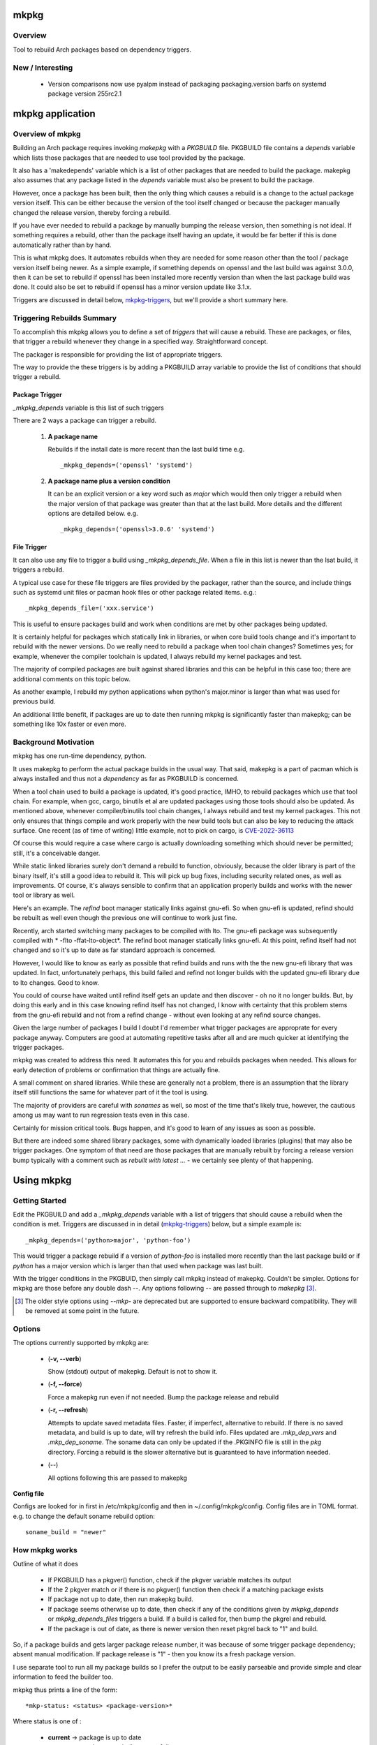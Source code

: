 .. SPDX-License-Identifier: MIT

#####
mkpkg
#####

Overview
========

Tool to rebuild Arch packages based on dependency triggers.

New / Interesting
==================

 * Version comparisons now use pyalpm instead of packaging
   packaging.version barfs on systemd package version 255rc2.1

#################
mkpkg application
#################

Overview of mkpkg
=================

Building an Arch package requires invoking *makepkg* with a *PKGBUILD* file.
PKGBUILD file contains a *depends* variable which lists those packages that are
needed to use tool provided by the package.

It also has a 'makedepends' variable which is a list of other packages that are
needed to build the package. makepkg also assumes that any package listed in the *depends* 
variable must also be present to build the package.

However, once a package has been built, then the only thing which causes 
a rebuild is a change to the actual package version itself. This can be either because
the version of the tool itself changed or because the packager manually 
changed the release version, thereby forcing a rebuild.

If you have ever needed to rebuild a package by manually bumping the release version, then
something is not ideal. If something requires a rebuild, other than 
the package itself having an update, it would be far better if this is done automatically
rather than by hand. 

This is what mkpkg does. It automates rebuilds when they are needed for some reason 
other than the tool / package version itself being newer. As a simple example, if something
depends on openssl and the last build was against 3.0.0, then it can be set to rebuild 
if openssl has been installed more recently version than when the last package build 
was done. It could also be set to rebuild if openssl has a minor version update like 3.1.x.

Triggers are discussed in detail below, `mkpkg-triggers`_, but we'll provide a short summary
here.

Triggering Rebuilds Summary
===========================

To accomplish this mkpkg allows you to define a set of *triggers* that will cause a rebuild. 
These are packages, or files,  that trigger a rebuild whenever they change in a
specified way. Straightforward concept.

The packager is responsible for providing the list of appropriate triggers.

The way to provide the these triggers is by adding a PKGBUILD array variable
to provide the list of conditions that should trigger a rebuild. 

Package Trigger
---------------

*_mkpkg_depends* variable is this list of such triggers 

There are 2 ways a package can trigger a rebuild.

 #. **A package name**

    Rebuilds if the install date is more recent than the last build time 
    e.g. ::

        _mkpkg_depends=('openssl' 'systemd')

 #. **A package name plus a version condition**

    It can be an explicit version or a key word such as *major* which would then only trigger
    a rebuild when the major version of that package was greater than that at the last build. 
    More details and the different options are detailed below.
    e.g. ::

        _mkpkg_depends=('openssl>3.0.6' 'systemd')

File Trigger
------------

It can also use any file to trigger a build using *_mkpkg_depends_file*. When a file in this
list is newer than the lsat build, it triggers a rebuild.

A typical use case for these file triggers are files provided by the packager, 
rather than the source, and include things such as systemd unit files or pacman hook 
files or other package related items.
e.g.::

        _mkpkg_depends_file=('xxx.service')
        
This is useful to ensure packages build and work when conditions are met by
other packages being updated.

It is certainly helpful for packages which statically link in libraries, or when core build tools
change and it's important to rebuild with the newer versions. Do we really need to rebuild a package
when tool chain changes? Sometimes yes; for example, whenever the compiler toolchain is updated, 
I always rebuild my kernel packages and test. 

The majority of compiled packages are built against shared libraries and this can be helpful in 
this case too; there are additional comments on this topic below.  

As another example, I rebuild my python applications when python's major.minor is larger 
than what was used for previous build.

An additional little benefit, if packages are up to date then running mkpkg is significantly
faster than makepkg; can be something like 10x faster or even more.  


Background Motivation 
=====================

mkpkg has one run-time dependency,  python. 

It uses makepkg to perform the actual package builds in the usual way. That said,  makepkg is 
a part of pacman which is always installed and thus not a *dependency* as far
as PKGBUILD is concerned.

When a tool chain used to build a package is updated, it's good practice, IMHO, to 
rebuild packages which use that tool chain.  For example, when gcc, cargo, binutils et al are updated 
packages using those tools should also be updated. As mentioned above, whenever compiler/binutils 
tool chain changes, I always rebuild and test my kernel packages. This not only ensures that
things compile and work properly with the new build tools but can also be key to reducing the attack
surface. One recent (as of time of writing) little example, not to pick on cargo, is `CVE-2022-36113`_

.. _`CVE-2022-36113`: https://nvd.nist.gov/vuln/detail/CVE-2022-36113

Of course this would require a case where cargo is actually downloading something which
should never be permitted; still, it's a conceivable danger.

While static linked libraries surely don't demand a rebuild to function, obviously, because 
the older library is part of the binary itself, it's still a good idea to rebuild it. 
This will pick up bug fixes, including security related ones, as well as improvements.  Of course,
it's always sensible to confirm that an application properly builds and works with 
the newer tool or library as well.

Here's an example. The *refind* boot manager statically links against gnu-efi. So when gnu-efi is updated, 
refind should be rebuilt as well even though the previous one will continue to work just fine.

Recently, arch started switching many packages to be compiled with lto. The gnu-efi package 
was subsequently compiled with * -flto -ffat-lto-object*.  The refind boot manager statically 
links gnu-efi.  At this point, refind itself had not changed and so it's up to date as far 
standard approach is concerned. 

However, I would like to know as early as possible that refind builds and runs with the the 
new gnu-efi library that was updated. In fact, unfortunately perhaps, this build failed and 
refind not longer builds with the updated gnu-efi library due to lto changes. Good to know.

You could of course have waited until refind itself gets an update and then discover - oh 
no it no longer builds. But, by doing this early and in this case knowing refind itself has 
not changed, I know with certainty that this problem stems from the gnu-efi rebuild and not from a 
refind change - without even looking at any refind source changes.

Given the large number of packages I build I doubt I'd remember what trigger packages 
are approprate for every package anyway. Computers are good at automating
repetitive tasks after all and are much quicker at identifying the trigger packages.

mkpkg was created to address this need. It automates this for you and rebuilds packages when needed.
This allows for early detection of problems or confirmation that things are actually fine.

A small comment on shared libraries. While these are generally not a problem, 
there is an assumption that the library itself still functions the same for whatever part 
of it the tool is using.  

The majority of providers are careful with *sonames* as well, so most of the time 
that's likely true, however, the cautious among us may want to run regression 
tests even in this case. 

Certainly for mission critical tools. Bugs happen, and it's good to 
learn of any issues as soon as possible.  

But there are indeed some shared library packages, some with dynamically loaded 
libraries (plugins) that may also be trigger packages.  One symptom of that need are those
packages that are manually rebuilt by forcing a release version bump typically with a comment
such as *rebuilt with latest ...* - we certainly see plenty of that happening.



############
Using  mkpkg
############

Getting Started
===============

Edit the PKGBUILD and add a *_mkpkg_depends* variable with a list of triggers that
should cause a rebuild when the condition is met. Triggers are discussed in 
in detail (`mkpkg-triggers`_) below, but a simple example is::

    _mkpkg_depends=('python>major', 'python-foo') 

This would trigger a package rebuild if a version of *python-foo* is installed more recently 
than the last package build or if *python* has a major version which is larger than that
used when package was last built.

With the trigger conditions in the PKGBUID, then simply call mkpkg instead of makepkg. Couldn't be simpler. 
Options for mkpkg are those before any double dash *--*. Any options following *--*
are passed through to *makepkg* [#]_.

.. [#] The older style options using *--mkp-* are deprecated but are supported to ensure backward compatibility. They will be removed at some point in the future.

Options
=======

The options currently supported by mkpkg are:

 * (**-v, --verb**)   

   Show (stdout) output of makepkg.  Default is not to show it.

 * (**-f, --force**)

   Force a makepkg run even if not needed. Bump the package release and rebuild

 * (**-r, --refresh**)

   Attempts to update saved metadata files. Faster, if imperfect, alternative to rebuild.
   If there is no saved metadata, and build is up to date, will try refresh the build info.
   Files updated are *.mkp\_dep\_vers* and  *.mkp_dep_soname*. The soname data can only be updated
   if the .PKGINFO file is still in the *pkg* directory.  Forcing a rebuild is the 
   slower alternative but is guaranteed to have information needed.

 * (*--*)  

   All options following this are passed to makepkg 

**Config file**

Configs are looked for in first in /etc/mkpkg/config and then in
~/.config/mkpkg/config. Config files are in TOML format. 
e.g. to change the default soname rebuild option::

        soname_build = "newer"

How mkpkg works
===============

Outline of what it does
    
 * If PKGBUILD has a pkgver() function, check if the pkgver variable matches its output

 * If the 2 pkgver match or if there is no pkgver() function then check if a matching package exists

 * If package not up to date, then run makepkg build.

 * If package seems otherwise up to date, then check if any of the conditions given by
   *mkpkg_depends* or *mkpkg_depends_files* triggers a build.  If a build is called for, 
   then bump the pkgrel and rebuild.

 * If the package is out of date, as there is newer version then reset pkgrel back to "1" and build.

So, if a package builds and gets larger package release number, it was because of some trigger package 
dependency; absent manual modification.  If package release is "1" - then you know its a fresh package version.

I use separate tool to run all my package builds so I prefer the output to be easily parseable and provide
simple and clear information to feed the builder too.

mkpkg thus prints a line of the form::

    *mkp-status: <status> <package-version>*

Where status is one of :
 
 * **current** -> package is up to date
 * **success** -> package was built successfully
 * **error**   -> problem occurred.

Obviously, package-version is what is sounds like.

It is possible for mkpkg itself to fail for some reason, in which case the *mkp-status:* line could be absent.
This is also simple to detect programatically.

.. _mkpkg-triggers:

Triggering Rebuilds Details
===========================

_mkpkg_depends
--------------

There are 2 kinds of triggers. A trigger based on package and a trigger based on file
changed. Each is set using the PKGBUILD variable with a an array of triggers. The variables
used are:

 * **_mkpkg_depends**

This variable provides a list of packages to trigger a rebuild. 
Each item in the list can be in one of 2 forms:

  #. *name*

     The item is the name of the package then
     this will trigger a rebuild if the install time of a listed package is newer than the
     time of the last build.  

  #. *package_name* *compare-op* *vers_trigger*

     This provides semantic version triggers. Package versions are taken
     to be of the form 'major.minor.patch' or more generally 'elem1.elem2.elem3....'
     White space around the comparison operator is optional. 

  * *compare-op* 

    is one of : **>**, **>=** or **<**

  * *vers_trigger* 

    Based on comparing the first [N] elems of the version or the entire version.

    * First_[N] : rebuild if first [N] elems of package version greater than when last built

    * major     : alias for First_1 (rebuild if major > last_build)

    * minor     : alias for First_2 (rebuild if major.minor > last_build)

    * patch     : alias for First_3 (if major.minor.patch > last_build)  

        * micro     : another name for patch

    * extra     : alias for First_4 (major.minor.patch.extra)  

        * releaselevel : alias for extra

    * serial    : alias for First_5 (major.minor.patch.extra.serial)  

    * last      : rebuild if package version > last_build version.
    
*last* is very similar to a time based trigger but based on version instead of time.

For example if the expression is ::

    'pkg_name>First_2' 

or equivalently::

    'pkg_name>minor' 
    
and the current package version is 1.2.3,  while the version when last built was 1.2.0 then
the versions being compared would be ::

    '1.2' > '1.2' which is false. 

Whereas if the expression was::

    'pkg_name>First_3'

then the comparison would be ::

    '1.2.3' > '1.2.0' 

which is true

N.B. The package must be built at least once using mkpkg so it can save the dependent package
versions used. So if a version trigger is added,  then this triggers a rebuild as it treats this
as if the dependent package version is greater than last used (which is not known at this point).
On subsequent builds the last built version of each dependent package is then known.

Unlike the standard *makedepends* variable, this allows one to not include things 
that are required to build the package but don't have any affect on the tool function. 
For example 'git' - which while required to build will not generally change the tool.

Another example, if python was version 3.10 when the package was last built and we have:::

        _mkpkg_depends=('python>minor' 'python-dnspython')

Then a rebuild will be done if python is greater than or equal to 3.11.x or if
python-dnspython was installed more recently than the last build. This will not trigger
a rebuild if python is updated from 3.10.7 to 3.10.8,  since this is a patch update 
not a minor or major update. 

Why support '<' you may ask.  The only sensible use for less than operator would be to 
provide a mechanism to trigger a rebuild when a package gets downgraded. This would be
accomplished using ::

        pkg_name < last 

_mkpkg_depends_files
--------------------

 * *_mkpkg_depends_files*

    This variable can be used to provide a list of files that should trigger a rebuild.
    The files are relative to the directory containing PKGBUILD.  

This might be useful, for example, if the source for some daemon doesn't provide a 
systemd service file, and the packager adds the file. Adding the file to this list 
would now trigger rebuilds should there be changes to the service file.
An alternative would be to put these files into a git repo and just using the git version.
For a small number of files this may be more convenient/simpler.

These variables offer considerable control over what can be used to trigger rebuilds.

Discussion and Next Steps
=========================

Possible future enhancement 
---------------------------

While mkpkg works for all the packages I build, I am more than happy to take
enhancement requests - and, of course, to fix bugs!

As mentioned earlier, it's pretty useful to run regression tests after run-time dependencies change.
For example shared libraries or other programs used by the tool.
To handle this case we might consider adding a separate variable - such as *mkpkg_test_depends* 
which lists these kind of dependencies.  

We note that *checkdepends* vartiable is quite different in intent, as it is used to identify 
those packages needed to do testing but NOT for things which could impact the outcome
of running the tool. 

########
Appendix
########

mkpkg Source
============

The source is kept in the github repository `Github-mkpkg`_.


Installation
============

Available on
 * `Github-mkpkg`_
 * `Archlinux AUR`_

.. _Github-mkpkg: https://github.com/gene-git/Arch-mkpkg
.. _Archlinux AUR: https://aur.archlinux.org/packages/mkpkg

On Arch you can build using the provided PKGBUILD in the packaging directory or from the AUR.
To build manually, clone the repo and :

 .. code-block:: bash

        rm -f dist/*
        /usr/bin/python -m build --wheel --no-isolation
        root_dest="/"
        ./scripts/do-install $root_dest

When running as non-root then set root_dest a user writable directory

Dependencies
============

- Run Time:
  - python (3.9 or later)
  - pyalpm

- Building Package :
  - git 
  - build aka python-build
  - intaller aka python-installer
  - wheel aka python-wheel
  - poetry aka python-poetry
  - rsync

* Optional for building docs:

  * sphinx
  * texlive-latexextra  (archlinux packaguing of texlive tools)

Philosophy
==========

We follow the *live at head commit* philosophy. This means we recommend using the
latest commit on git master branch. We also provide git tags.

This approach is also taken by Google [1]_ [2]_.


License
=======

Created by Gene C. and licensed under the terms of the MIT license.

 - SPDX-License-Identifier: MIT  
 - Copyright (c) 2022-2023 Gene C

Some history
============

Version 4.1.0
-------------

 * Arguments  

    Change in argument handling. Arguments to be passed to *makepkg* must now follow *--*.
    Arguments before the double dash are used by mkpkg itself. To keep backward
    compatibility the older *--mkp-* style arguments are honored, but the newer simpler
    ones are preferred. e.g. *-v, --verb* for verbose. Help availble via *-h*. 

 * New argument for how soname changes are treated : *-so-bld, --soname-build*. 

   Can be *missing*, *newer* or *never*. Default is missing - rebuild if soname 
   no longer available.  

 * Config file now available.

   Configs are looked for in /etc/mkpkg/config then ~/.config/mkpkg/config. It should
   be in TOML format. e.g. to change the default soname rebuild option::

        soname_build = "newer"

Version 4.0.0
-------------

 * Soname drive rebuilds.  

   Adds support for detecting missing soname libraries, and triggering rebuild.
   If soname is found then no rebuild is done. Typically happens when
   older soname is deprecated.

 * Adds new option *--mkp-refresh*.  

   Attempts to update saved metadata files. Faster, if imperfect, alternative to rebuild.
   

Older
-----

Adds support for epoch.

Version 2.x.y brings fine grain control by allowing package dependences to trigger 
builds using semantic version. For example 'python>minor' will rebuild only if a new
python package has it's major.minor greater than what it was when package was last built.
See *_mkpkg_depends* below for more detail. 

The source has been reorganized and packaged using poetry which simplifies installation.
The installer script, callable from package() function in PKGBUILD has been updated 
accordingly. Ther build() function uses python build module to generate the
wheel package, as outlined above.

Changed the PKGBUILD variables to have underscore prefix to follow Arch Package Guidelines.
Variables are now: *_mkpkg_depends* and *_mkpkg_depends_files*. 
The code is backward compatible and supports the previous variable names without the 
leading "\_" as well as the ones with the "\_".

To fall back to *makedepends* when there are no *_mkpkg_depends* variables now requires
using the option *--mkp-use_makedepends* to turn it on.

Now also available on aur.

.. [1] https://github.com/google/googletest  
.. [2] https://abseil.io/about/philosophy#upgrade-support

